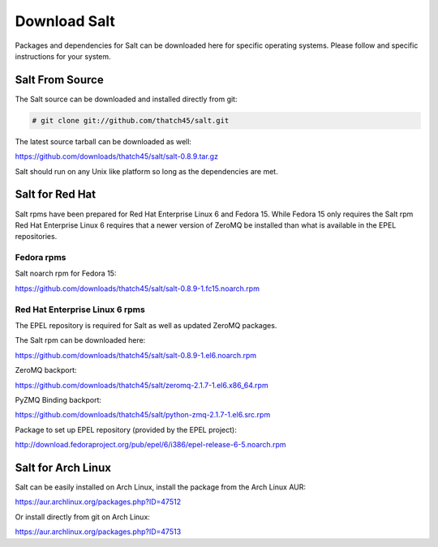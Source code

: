 =============
Download Salt
=============

Packages and dependencies for Salt can be downloaded here for specific
operating systems. Please follow and specific instructions for your system.

Salt From Source
----------------

The Salt source can be downloaded and installed directly from git:

.. code-block:: bash

    # git clone git://github.com/thatch45/salt.git

The latest source tarball can be downloaded as well:

https://github.com/downloads/thatch45/salt/salt-0.8.9.tar.gz

Salt should run on any Unix like platform so long as the dependencies are met.

Salt for Red Hat
----------------

Salt rpms have been prepared for Red Hat Enterprise Linux 6 and Fedora 15.
While Fedora 15 only requires the Salt rpm Red Hat Enterprise Linux 6 requires
that a newer version of ZeroMQ be installed than what is available in the EPEL
repositories.

Fedora rpms
```````````

Salt noarch rpm for Fedora 15:

https://github.com/downloads/thatch45/salt/salt-0.8.9-1.fc15.noarch.rpm

Red Hat Enterprise Linux 6 rpms
```````````````````````````````

The EPEL repository is required for Salt as well as updated ZeroMQ packages.

The Salt rpm can be downloaded here:

https://github.com/downloads/thatch45/salt/salt-0.8.9-1.el6.noarch.rpm

ZeroMQ backport:

https://github.com/downloads/thatch45/salt/zeromq-2.1.7-1.el6.x86_64.rpm

PyZMQ Binding backport:

https://github.com/downloads/thatch45/salt/python-zmq-2.1.7-1.el6.src.rpm

Package to set up EPEL repository (provided by the EPEL project):

http://download.fedoraproject.org/pub/epel/6/i386/epel-release-6-5.noarch.rpm

Salt for Arch Linux
-------------------

Salt can be easily installed on Arch Linux, install the package from the Arch
Linux AUR:

https://aur.archlinux.org/packages.php?ID=47512

Or install directly from git on Arch Linux:

https://aur.archlinux.org/packages.php?ID=47513
